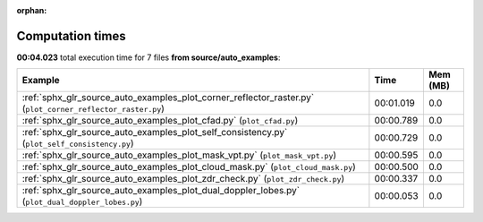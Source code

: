 
:orphan:

.. _sphx_glr_source_auto_examples_sg_execution_times:


Computation times
=================
**00:04.023** total execution time for 7 files **from source/auto_examples**:

.. container::

  .. raw:: html

    <style scoped>
    <link href="https://cdnjs.cloudflare.com/ajax/libs/twitter-bootstrap/5.3.0/css/bootstrap.min.css" rel="stylesheet" />
    <link href="https://cdn.datatables.net/1.13.6/css/dataTables.bootstrap5.min.css" rel="stylesheet" />
    </style>
    <script src="https://code.jquery.com/jquery-3.7.0.js"></script>
    <script src="https://cdn.datatables.net/1.13.6/js/jquery.dataTables.min.js"></script>
    <script src="https://cdn.datatables.net/1.13.6/js/dataTables.bootstrap5.min.js"></script>
    <script type="text/javascript" class="init">
    $(document).ready( function () {
        $('table.sg-datatable').DataTable({order: [[1, 'desc']]});
    } );
    </script>

  .. list-table::
   :header-rows: 1
   :class: table table-striped sg-datatable

   * - Example
     - Time
     - Mem (MB)
   * - :ref:`sphx_glr_source_auto_examples_plot_corner_reflector_raster.py` (``plot_corner_reflector_raster.py``)
     - 00:01.019
     - 0.0
   * - :ref:`sphx_glr_source_auto_examples_plot_cfad.py` (``plot_cfad.py``)
     - 00:00.789
     - 0.0
   * - :ref:`sphx_glr_source_auto_examples_plot_self_consistency.py` (``plot_self_consistency.py``)
     - 00:00.729
     - 0.0
   * - :ref:`sphx_glr_source_auto_examples_plot_mask_vpt.py` (``plot_mask_vpt.py``)
     - 00:00.595
     - 0.0
   * - :ref:`sphx_glr_source_auto_examples_plot_cloud_mask.py` (``plot_cloud_mask.py``)
     - 00:00.500
     - 0.0
   * - :ref:`sphx_glr_source_auto_examples_plot_zdr_check.py` (``plot_zdr_check.py``)
     - 00:00.337
     - 0.0
   * - :ref:`sphx_glr_source_auto_examples_plot_dual_doppler_lobes.py` (``plot_dual_doppler_lobes.py``)
     - 00:00.053
     - 0.0
